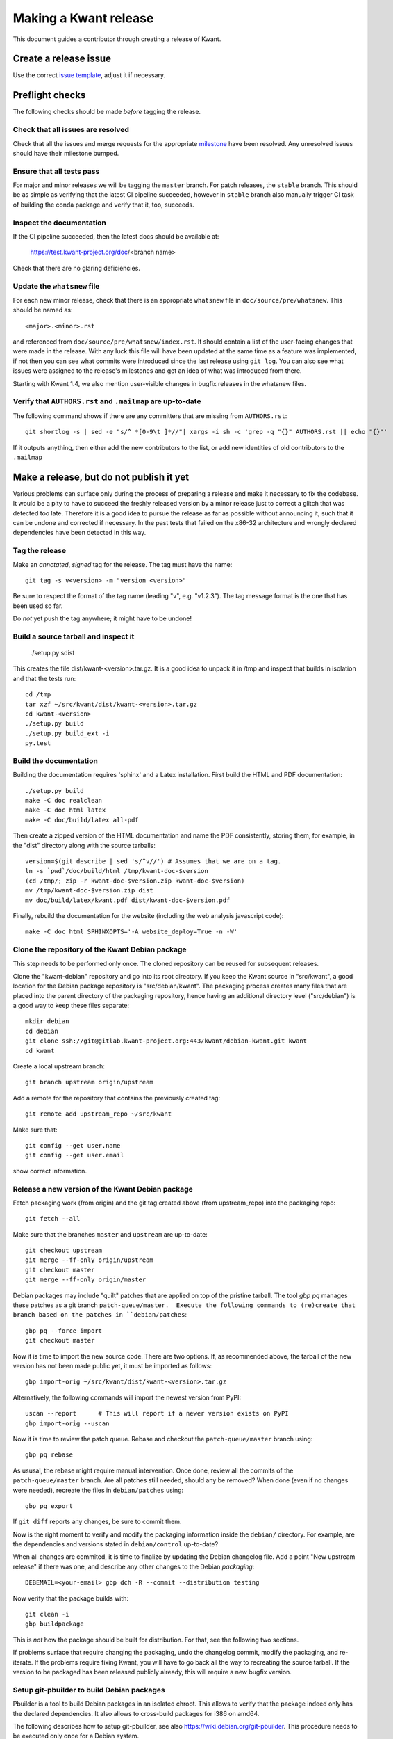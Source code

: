 Making a Kwant release
======================

This document guides a contributor through creating a release of Kwant.

Create a release issue
######################

Use the correct `issue template <gitlab.kwant-project.org/kwant/kwant/issues/new?issuable_template=release>`_, adjust it if necessary.

Preflight checks
################

The following checks should be made *before* tagging the release.


Check that all issues are resolved
----------------------------------

Check that all the issues and merge requests for the appropriate
`milestone <https://gitlab.kwant-project.org/kwant/kwant/milestones>`_
have been resolved. Any unresolved issues should have their milestone
bumped.


Ensure that all tests pass
--------------------------

For major and minor releases we will be tagging the ``master`` branch.
For patch releases, the ``stable`` branch.
This should be as simple as verifying that the latest CI pipeline succeeded,
however in ``stable`` branch also manually trigger CI task of building the
conda package and verify that it, too, succeeds.


Inspect the documentation
-------------------------

If the CI pipeline succeeded, then the latest docs should be available at:

    https://test.kwant-project.org/doc/<branch name>

Check that there are no glaring deficiencies.


Update the ``whatsnew`` file
----------------------------

For each new minor release, check that there is an appropriate ``whatsnew`` file
in ``doc/source/pre/whatsnew``.  This should be named as::

    <major>.<minor>.rst

and referenced from ``doc/source/pre/whatsnew/index.rst``.  It should contain a
list of the user-facing changes that were made in the release. With any luck
this file will have been updated at the same time as a feature was implemented,
if not then you can see what commits were introduced since the last release using
``git log``. You can also see what issues were assigned to the release's
milestones and get an idea of what was introduced from there.

Starting with Kwant 1.4, we also mention user-visible changes in bugfix
releases in the whatsnew files.


Verify that ``AUTHORS.rst`` and ``.mailmap`` are up-to-date
-----------------------------------------

The following command shows if there are any committers that are missing from
``AUTHORS.rst``::

  git shortlog -s | sed -e "s/^ *[0-9\t ]*//"| xargs -i sh -c 'grep -q "{}" AUTHORS.rst || echo "{}"'

If it outputs anything, then either add the new contributors to the list, or add
new identities of old contributors to the ``.mailmap``

Make a release, but do not publish it yet
#########################################

Various problems can surface only during the process of preparing a release and
make it necessary to fix the codebase.  It would be a pity to have to succeed
the freshly released version by a minor release just to correct a glitch that
was detected too late.  Therefore it is a good idea to pursue the release as
far as possible without announcing it, such that it can be undone and corrected
if necessary.  In the past tests that failed on the x86-32 architecture and
wrongly declared dependencies have been detected in this way.


Tag the release
---------------

Make an *annotated*, *signed* tag for the release. The tag must have the name::

    git tag -s v<version> -m "version <version>"

Be sure to respect the format of the tag name (leading "v", e.g. "v1.2.3").
The tag message format is the one that has been used so far.

Do *not* yet push the tag anywhere; it might have to be undone!


Build a source tarball and inspect it
-------------------------------------

    ./setup.py sdist

This creates the file dist/kwant-<version>.tar.gz.  It is a good idea to unpack it
in /tmp and inspect that builds in isolation and that the tests run::

    cd /tmp
    tar xzf ~/src/kwant/dist/kwant-<version>.tar.gz
    cd kwant-<version>
    ./setup.py build
    ./setup.py build_ext -i
    py.test


Build the documentation
-----------------------
Building the documentation requires 'sphinx' and a Latex installation.
First build the HTML and PDF documentation::

    ./setup.py build
    make -C doc realclean
    make -C doc html latex
    make -C doc/build/latex all-pdf

Then create a zipped version of the HTML documentation and name the PDF
consistently, storing them, for example, in the "dist" directory along with the
source tarballs::

    version=$(git describe | sed 's/^v//') # Assumes that we are on a tag.
    ln -s `pwd`/doc/build/html /tmp/kwant-doc-$version
    (cd /tmp/; zip -r kwant-doc-$version.zip kwant-doc-$version)
    mv /tmp/kwant-doc-$version.zip dist
    mv doc/build/latex/kwant.pdf dist/kwant-doc-$version.pdf

Finally, rebuild the documentation for the website (including the web analysis javascript code)::

    make -C doc html SPHINXOPTS='-A website_deploy=True -n -W'


Clone the repository of the Kwant Debian package
------------------------------------------------

This step needs to be performed only once.  The cloned repository can be reused
for subsequent releases.

Clone the "kwant-debian" repository and go into its root directory.  If you
keep the Kwant source in "src/kwant", a good location for the Debian package
repository is "src/debian/kwant".  The packaging process creates many files
that are placed into the parent directory of the packaging repository, hence
having an additional directory level ("src/debian") is a good way to keep these
files separate::

    mkdir debian
    cd debian
    git clone ssh://git@gitlab.kwant-project.org:443/kwant/debian-kwant.git kwant
    cd kwant

Create a local upstream branch::

    git branch upstream origin/upstream

Add a remote for the repository that contains the previously created tag::

    git remote add upstream_repo ~/src/kwant

Make sure that::

    git config --get user.name
    git config --get user.email

show correct information.


Release a new version of the Kwant Debian package
-------------------------------------------------

Fetch packaging work (from origin) and the git tag created above (from
upstream_repo) into the packaging repo::

    git fetch --all

Make sure that the branches ``master`` and ``upstream`` are up-to-date::

    git checkout upstream
    git merge --ff-only origin/upstream
    git checkout master
    git merge --ff-only origin/master

Debian packages may include "quilt" patches that are applied on top of the
pristine tarball.  The tool `gbp pq` manages these patches as a git branch
``patch-queue/master.  Execute the following commands to (re)create
that branch based on the patches in ``debian/patches``::

    gbp pq --force import
    git checkout master

Now it is time to import the new source code.  There are two options.  If, as
recommended above, the tarball of the new version has not been made public yet,
it must be imported as follows::

    gbp import-orig ~/src/kwant/dist/kwant-<version>.tar.gz

Alternatively, the following commands will import the newest version from PyPI::

    uscan --report      # This will report if a newer version exists on PyPI
    gbp import-orig --uscan

Now it is time to review the patch queue.  Rebase and checkout the ``patch-queue/master`` branch using::

    gbp pq rebase

As ususal, the rebase might require manual intervention.  Once done, review all
the commits of the ``patch-queue/master`` branch.  Are all patches still
needed, should any be removed?  When done (even if no changes were needed), recreate the files in ``debian/patches`` using::

    gbp pq export

If ``git diff`` reports any changes, be sure to commit them.

Now is the right moment to verify and modify the packaging information inside
the ``debian/`` directory.  For example, are the dependencies and versions
stated in ``debian/control`` up-to-date?

When all changes are commited, it is time to finalize by updating the Debian
changelog file.  Add a point "New upstream release" if there was one, and
describe any other changes to the Debian *packaging*::

    DEBEMAIL=<your-email> gbp dch -R --commit --distribution testing

Now verify that the package builds with::

    git clean -i
    gbp buildpackage

This is *not* how the package should be built for distribution.  For that, see
the following two sections.

If problems surface that require changing the packaging, undo the changelog
commit, modify the packaging, and re-iterate.  If the problems require fixing
Kwant, you will have to go back all the way to recreating the source tarball.
If the version to be packaged has been released publicly already, this will require a new bugfix version.


Setup git-pbuilder to build Debian packages
-------------------------------------------

Pbuilder is a tool to build Debian packages in an isolated chroot.  This allows
to verify that the package indeed only has the declared dependencies.  It also
allows to cross-build packages for i386 on amd64.

The following describes how to setup git-pbuilder, see also
https://wiki.debian.org/git-pbuilder.  This procedure needs to be executed only
once for a Debian system.

Install the Debian package git-buildpackage.

As root, add the following lines to /etc/sudoers or /etc/sudoers.d/local

    Cmnd_Alias BUILD = /usr/sbin/cowbuilder

and

    user     ALL = SETENV: BUILD

Now create pbuilder images.  In the following, replace ``<dist>`` by the
current Debian testing codename, e.g. "buster"::

    ARCH=i386 DIST=<dist> git-pbuilder create
    ARCH=amd64 DIST=<dist> git-pbuilder create

If the packages to be built have special dependencies, use the trick described in https://wiki.debian.org/git-pbuilder#Using_Local_Packages


Build Kwant packages using git-pbuilder
---------------------------------------

Update the builder environment (again, replace ``<dist>`` with the name of the
current Debian testing)::

    ARCH=i386 DIST=<dist> git-pbuilder update
    ARCH=amd64 DIST=<dist> git-pbuilder update

Make sure that the working directory is completely clear::

    git clean -id

(Note that pytest has the nasty habit of creating a hidden ``.pytest_cache``
directory which gitignores itself.  The above command will not delete this
directory, but git-pbuilder will complain.)

Now build the packages.  First the i386 package.  The option "--git-tag" tags
and signs the tag if the build is successful.  In a second step, the package is
built for amd64, but only the architecture-dependent files (not the
documentation package)::

    gbp buildpackage --git-pbuilder --git-arch=i386 --git-dist=<dist> --git-tag
    gbp buildpackage --git-pbuilder --git-arch=amd64 --git-dist=<dist> --git-pbuilder-options='--binary-arch'

Another example: build source package only::

    gbp buildpackage --git-export-dir=/tmp -S


Build backports for the current Debian stable
---------------------------------------------

Create a changelog entry for the backport::

    DEBEMAIL=<your-email> dch --bpo

As shown above, run ``git-pbuilder update`` for the appropriate distribution
codename.

Build backported packages::

    gbp buildpackage --git-pbuilder --git-ignore-new --git-arch=i386 --git-dist=<dist>
    gbp buildpackage --git-pbuilder --git-ignore-new --git-arch=amd64 --git-dist=<dist> --git-pbuilder-options='--binary-arch'

Do not commit anything.


Publish the release
###################

If the Debian packages build correctly that means that all tests pass both on
i386 and amd64, and that no undeclared dependencies are needed.  We can be
reasonably sure that the release is ready to be published.


git
---

Push the tag to the official Kwant repository::

    git push origin v<version>


PyPI
----

Install `twine <https://pypi.org/project/twine>`_ and run the following
(this requires a file ~/.pypirc with a valid username and password: ask
Christoph Groth to add you as a maintainer on PyPI, if you are not already)::

    twine upload -s dist/kwant-<version>.tar.gz

It is very important that the tarball uploaded here is the same (bit-by-bit,
not only the contents) as the one used for the Debian packaging.  Otherwise it
will not be possible to build the Debian package based on the tarball from
PyPI.


Kwant website
-------------

The following requires ssh access to ``kwant-project.org`` (ask Christoph
Groth). The tarball and its signature (generated by the twine command above) should be
uploaded to the downloads section of the website::

    scp dist/kwant-<version>.tar.gz* kwant:web/downloads/kwant


Debian packages
---------------

Go to the Debian packaging repository and push out the changes::

    git push --tags origin master upstream

Now the Debian packages that we built previously need to be added to the
repository of Debian packages on the Kwant website.  So far the full
version of this repository is kept on Christoph Groth's machine, so these
instructions are for reference only.

Go to the reprepro repository directory and verify that the configuration file
"conf/distributions" looks up-to-date.  It should look something like this (be
sure to update the codenames and the versions)::

    Origin: Kwant project
    Suite: stretch-backports
    Codename: stretch-backports
    Version: 9.0
    Architectures: i386 amd64 source
    Components: main
    Description: Unofficial Debian package repository of https://kwant-project.org/
    SignWith: C3F147F5980F3535

    Origin: Kwant project
    Suite: testing
    Codename: buster
    Version: 10.0
    Architectures: i386 amd64 source
    Components: main
    Description: Unofficial Debian package repository of https://kwant-project.org/
    SignWith: C3F147F5980F3535

If the config had to be updated execute::

    reprepro --delete clearvanished
    reprepro export
    reprepro --delete createsymlinks

In addition to the above, if distributions were removed from the
configuration file the corresponding directories must be removed
manually from under the `dists` subdirectory.

Now the source and binary Debian packages can be added.  The last line has to
be executed for all the .deb files and may be automated with a shell loop. (Be
sure to use the appropriate <dist>: for the above configuratoin file either
"testing" or "stretch-backports".)::

    reprepro includedsc <dist> ../../src/kwant_<version>-1.dsc
    reprepro includedeb <dist> python3-kwant_<version>-1_amd64.deb

Once all the packages have been added, upload the repository::

    rsync -avz --delete dists pool kwant-project.org:webapps/downloads/debian


Ubuntu packages
---------------

Packages for Ubuntu are provided as a PPA (Personal Package Archive):
https://launchpad.net/~kwant-project/+archive/ubuntu/ppa

Make sure ~/.dput.cf has something like this::

    [ubuntu-ppa-kwant]
    fqdn = ppa.launchpad.net
    method = ftp
    incoming = ~kwant-project/ppa/ubuntu/
    login = anonymous
    allow_unsigned_uploads = 0

We will also use the following script (prepare_ppa_upload)::

    #!/bin/sh

    if [ $# -eq 0 ]; then
        echo -e "\nUsage: $(basename $0) lousy mourning2 nasty\n"
        exit
    fi

    version=`dpkg-parsechangelog --show-field Version`
    mv debian/changelog /tmp/changelog.$$

    for release in $@; do
        cp /tmp/changelog.$$ debian/changelog
        DEBEMAIL=christoph.groth@cea.fr dch -b -v "$version~$release" -u low 'Ubuntu PPA upload'
        sed -i -e "1,1 s/UNRELEASED/${release%[0-9]}/" debian/changelog
        debuild -S -sa
    done

    mv /tmp/changelog.$$ debian/changelog

Make sure that the Debian package builds correctly and go to its directory.

Check https://wiki.ubuntu.com/Releases for the relevant releases (we want to
provide packages at least for the current LTS release and the newer non-LTS
releases) and execute::

    prepare_ppa_upload <dist0> <dist1> <dist2>

(if a second upload of the same Debian version is needed, something like "vivid2" instead of "vivid" can be used.)

Now the changes files are "put" to start the build process on the PPA servers::

    cd ..
    dput ubuntu-ppa-kwant *~*.changes


Clone the repository of the Kwant conda-forge package
-----------------------------------------------------

This step needs to be performed only once.  The cloned repository can be reused
for subsequent releases.

Clone the "Kwant feedstock" repository and go into its root directory.  If you
keep the Kwant source in "src/kwant", a good location for the Conda package
repository is "src/conda-forge/kwant"::

    cd ~/src
    mkdir conda-forge
    cd conda-forge
    git clone https://github.com/conda-forge/kwant-feedstock kwant
    cd kwant

Rename the default remote to ``upstream``::

    git remote rename origin upstream


Create a new version of the Kwant conda-forge package
-----------------------------------------------------

Edit the file ``recipe/meta.yml``. Correctly set the ``version``
at the top of the file to the version of this release. Set the ``sha256``
string in the ``source`` section near the top of the file to the SHA256 hash
of the kwant source tarball that we previously created. You can find the
SHA256 hash by running ``openssl sha256 <filename>`` on Linux and Mac OSX.

Commit your changes.


Conda forge
-----------
This step requires a GitHub account, as Conda forge packages are autobuilt
from repositories hosted on GitHub.

Fork the `Kwant feedstock <https://github.com/conda-forge/kwant-feedstock>`_
repository and add your fork as a remote to the copy that you previously cloned::

    cd ~/conda-forge/kwant
    git remote add myfork https://github.com/<your-gh-username>/kwant-feedstock

Push the changes that you previously commited to your fork::

    git push myfork master

Open a pull request to Kwant feedstock repository. Ask Bas Nijholt or
Joseph Weston to review and accept the pull request.


Documentation
-------------
The following requires ssh access to  ``kwant-project.org``.
Ask Christoph Groth if you need to be granted access.

Upload the zipped HTML and PDF documentation::

    scp dist/kwant-doc-<version>.{zip,pdf} kwant:web/downloads/doc

Upload the HTML documentation for the website::

    rsync -rlv --delete doc/build/html/* kwant:web/main/doc/<short-version>

where in the above ``<short-version>`` is just the major and minor version numbers.

Finally, create symbolic links for the website::

    ssh kwant
    for e in zip pdf; do ln -sf kwant-doc-<version>.$e webapps/downloads/doc/latest.$e; done
    ln -nsf <short-version> webapps/kwant/doc/<major>
    exit


Announce the release
####################

Write a short post summarizing the highlights of the release on the
`Kwant website <https://gitlab.kwant-project.org/kwant/website>`, then
post this to the mailing list kwant-discuss@kwant-project.org.


Working towards the next release
################################

After finalizing a release, a new ``whatsnew`` file should be created for
the *next* release, and this addition should be committed and tagged as::

    <new major>.<new minor>.<new patch>a0

This tag should be pushed to Kwant Gitlab, and a new milestone for the next
release should be created.
